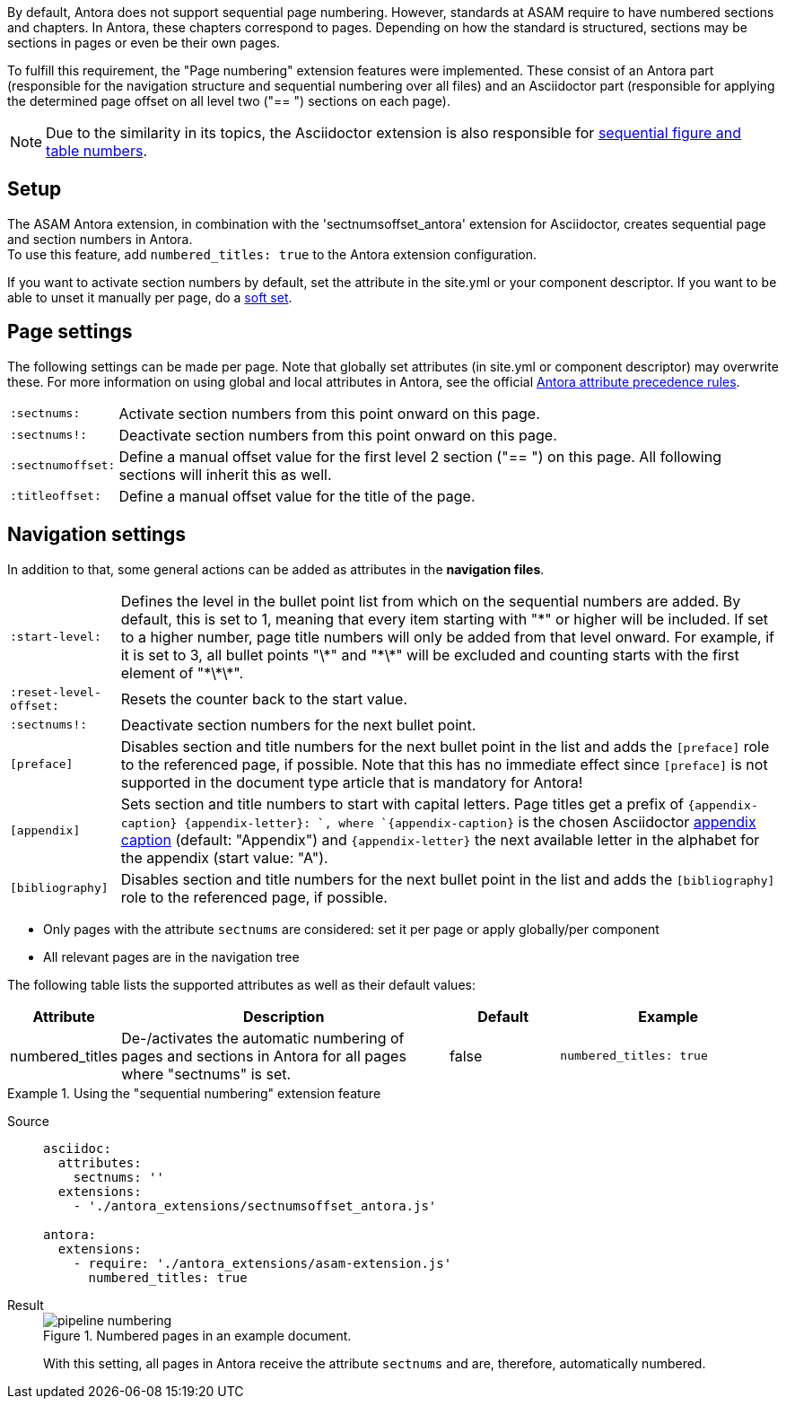 
//tag::description[]
By default, Antora does not support sequential page numbering.
However, standards at ASAM require to have numbered sections and chapters.
In Antora, these chapters correspond to pages.
Depending on how the standard is structured, sections may be sections in pages or even be their own pages.

To fulfill this requirement, the "Page numbering" extension features were implemented.
These consist of an Antora part (responsible for the navigation structure and sequential numbering over all files) and an Asciidoctor part (responsible for applying the determined page offset on all level two ("== ") sections on each page).

[NOTE]
======
Due to the similarity in its topics, the Asciidoctor extension is also responsible for xref:extensions/pipeline-sequential_figs_tables.adoc[sequential figure and table numbers].
======

//end::description[]


//tag::how[]
== Setup
The ASAM Antora extension, in combination with the 'sectnumsoffset_antora' extension for Asciidoctor, creates sequential page and section numbers in Antora. +
To use this feature, add `numbered_titles: true` to the Antora extension configuration.

If you want to activate section numbers by default, set the attribute in the site.yml or your component descriptor.
If you want to be able to unset it manually per page, do a https://docs.antora.org/antora/latest/component-attributes/#soft-set[soft set^].

== Page settings
The following settings can be made per page.
Note that globally set attributes (in site.yml or component descriptor) may overwrite these.
For more information on using global and local attributes in Antora, see the official https://docs.antora.org/antora/latest/page/define-and-modify-attributes/#precedence-rules[Antora attribute precedence rules^].

[horizontal]
`:sectnums:`:: Activate section numbers from this point onward on this page.
`:sectnums!:`:: Deactivate section numbers from this point onward on this page.
`:sectnumoffset:`:: Define a manual offset value for the first level 2 section ("== ") on this page.
All following sections will inherit this as well.
`:titleoffset:`:: Define a manual offset value for the title of the page.


== Navigation settings
In addition to that, some general actions can be added as attributes in the **navigation files**.

[horizontal]
`:start-level:`:: Defines the level in the bullet point list from which on the sequential numbers are added.
By default, this is set to 1, meaning that every item starting with "\*" or higher will be included.
If set to a higher number, page title numbers will only be added from that level onward.
For example, if it is set to 3, all bullet points "\*" and "\*\*" will be excluded and counting starts with the first element of "\*\*\*".
`:reset-level-offset:`:: Resets the counter back to the start value.
`:sectnums!:`:: Deactivate section numbers for the next bullet point.
`[preface]`:: Disables section and title numbers for the next bullet point in the list and adds the `[preface]` role to the referenced page, if possible.
Note that this has no immediate effect since `[preface]` is not supported in the document type article that is mandatory for Antora!
`[appendix]`:: Sets section and title numbers to start with capital letters.
Page titles get a prefix of `\{appendix-caption} \{appendix-letter}: `, where `\{appendix-caption}` is the chosen Asciidoctor https://docs.asciidoctor.org/asciidoc/latest/sections/appendix/#caption[appendix caption^] (default: "Appendix") and `\{appendix-letter}` the next available letter in the alphabet for the appendix (start value: "A").
`[bibliography]`:: Disables section and title numbers for the next bullet point in the list and adds the `[bibliography]` role to the referenced page, if possible.
//end::how[]

//tag::prerequisites[]
* Only pages with the attribute `sectnums` are considered: set it per page or apply globally/per component
* All relevant pages are in the navigation tree
//end::prerequisites[]

//tag::configuration[]
The following table lists the supported attributes as well as their default values:

[cols=">1,3,1,2"]
|===
|Attribute |Description |Default |Example

|numbered_titles
|De-/activates the automatic numbering of pages and sections in Antora for all pages where "sectnums" is set.
|false
|`numbered_titles: true`

|===
//end::configuration[]


//tag::example[]
[tabs]
.Using the "sequential numbering" extension feature
====
Source::
+
--
[source,yaml]
----

asciidoc:
  attributes:
    sectnums: ''
  extensions:
    - './antora_extensions/sectnumsoffset_antora.js'

antora:
  extensions:
    - require: './antora_extensions/asam-extension.js'
      numbered_titles: true
----
--
Result::
+
--
image::pipeline_numbering.png[title='Numbered pages in an example document.']

With this setting, all pages in Antora receive the attribute `sectnums` and are, therefore, automatically numbered.
--
====
//end::example[]
